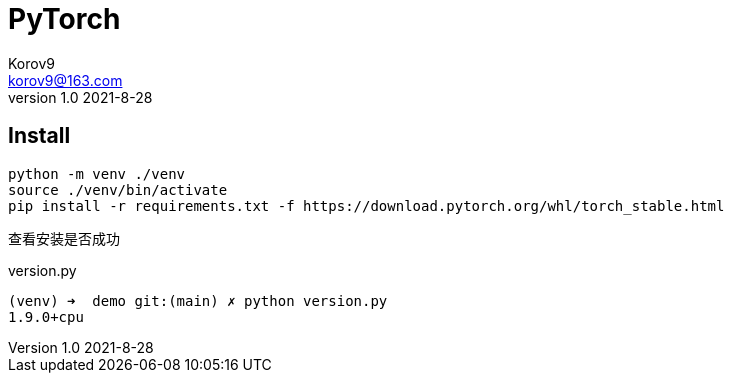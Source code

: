= PyTorch =
Korov9 <korov9@163.com>
v1.0 2021-8-28
:doctype: book

== Install ==

[source,bash]
----
python -m venv ./venv
source ./venv/bin/activate
pip install -r requirements.txt -f https://download.pytorch.org/whl/torch_stable.html
----

查看安装是否成功

[source,bash]
.version.py
----
(venv) ➜  demo git:(main) ✗ python version.py
1.9.0+cpu
----